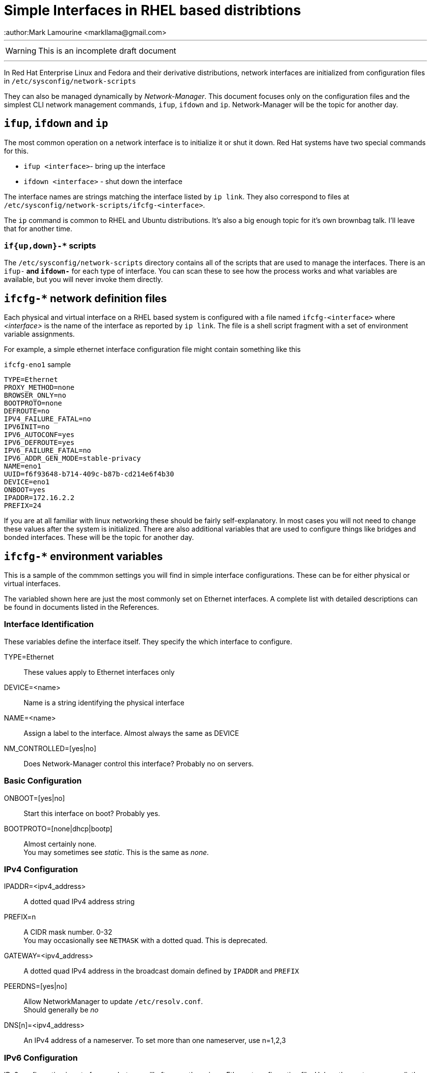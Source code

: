 = Simple Interfaces in RHEL based distribtions
:author:Mark Lamourine <markllama@gmail.com>
ifdef::env-github[]
:tip-caption: :bulb:
:note-caption: :information_source:
:important-caption: :heavy_exclamation_mark:
:caution-caption: :fire:
:warning-caption: :warning:
endif::[]

'''

WARNING: This is an incomplete draft document

''''

In Red Hat Enterprise Linux and Fedora and their derivative
distributions, network interfaces are initialized from configuration
files in `/etc/sysconfig/network-scripts`

They can also be managed dynamically by _Network-Manager_.  This
document focuses only on the configuration files and the simplest CLI
network management commands, `ifup`, `ifdown` and `ip`.
Network-Manager will be the topic for another day.

== `ifup`, `ifdown` and `ip`

The most common operation on a network interface is to initialize it
or shut it down.  Red Hat systems have two special commands for
this.

* `ifup <interface>`- bring up the interface
* `ifdown <interface>` - shut down the interface

The interface names are strings matching the interface listed by `ip link`.
They also correspond to files at
`/etc/sysconfig/network-scripts/ifcfg-<interface>`.




The `ip` command is common to RHEL and Ubuntu distributions.  It's
also a big enough topic for it's own brownbag talk. I'll leave that
for another time.


=== `if{up,down}-*` scripts


The `/etc/sysconfig/network-scripts` directory contains all of the
scripts that are used to manage the interfaces.  There is an `ifup-*`
and `ifdown-*` for each type of interface. You can scan these to see
how the process works and what variables are available, but you will
never invoke them directly.


== `ifcfg-*` network definition files

Each physical and virtual interface on a RHEL based system is
configured with a file named `ifcfg-<interface>` where _<interface>_
is the name of the interface as reported by `ip link`. The file is a
shell script fragment with a set of environment variable
assignments.

For example, a simple ethernet interface configuration file might
contain something like this

.`ifcfg-eno1` sample
----
TYPE=Ethernet
PROXY_METHOD=none
BROWSER_ONLY=no
BOOTPROTO=none
DEFROUTE=no
IPV4_FAILURE_FATAL=no
IPV6INIT=no
IPV6_AUTOCONF=yes
IPV6_DEFROUTE=yes
IPV6_FAILURE_FATAL=no
IPV6_ADDR_GEN_MODE=stable-privacy
NAME=eno1
UUID=f6f93648-b714-409c-b87b-cd214e6f4b30
DEVICE=eno1
ONBOOT=yes
IPADDR=172.16.2.2
PREFIX=24
----

If you are at all familiar with linux networking these should be
fairly self-explanatory. In most cases you will not need to change
these values after the system is initialized.  There are also
additional variables that are used to configure things like bridges
and bonded interfaces. These will be the topic for another day.

== `ifcfg-*` environment variables

This is a sample of the commmon settings you will find in simple
interface configurations. These can be for either physical or virtual
interfaces.

The variabled shown here are just the most commonly set on Ethernet
interfaces. A complete list with detailed descriptions can be found in
documents listed in the References.

=== Interface Identification

These variables define the interface itself. They specify the which
interface to configure.

TYPE=Ethernet::
  These values apply to Ethernet interfaces only

DEVICE=<name>::
  Name is a string identifying the physical interface

NAME=<name>::
  Assign a label to the interface. Almost always the same as DEVICE
  
NM_CONTROLLED=[yes|no]::
  Does Network-Manager control this interface? Probably no on servers.

=== Basic Configuration

ONBOOT=[yes|no]::
  Start this interface on boot? Probably yes.

BOOTPROTO=[none|dhcp|bootp]::
  Almost certainly none. +
  You may sometimes see _static_. This is the same as _none_. 

=== IPv4 Configuration

IPADDR=<ipv4_address>::
  A dotted quad IPv4 address string

PREFIX=n::
  A CIDR mask number.  0-32 +
  You may occasionally see `NETMASK` with a dotted quad. This is deprecated.

GATEWAY=<ipv4_address>::
  A dotted quad IPv4 address in the broadcast domain defined by
  `IPADDR` and `PREFIX`
  
PEERDNS=[yes|no]::
  Allow NetworkManager to update `/etc/resolv.conf`. +
  Should generally be _no_

DNS[n]=<ipv4_address>::
  An IPv4 address of a nameserver.
  To set more than one nameserver, use n=1,2,3  

=== IPv6 Configuration

IPv6 configuration is out of scope, but you will often see these in an
Ethernet configuration file. Unless the systems are explictly using
IPv6, `IPV6INIT` should be 'no' and the rest are then NO-OPs. 

* IPV6INIT=[yes|no]
* IPV6_AUTOCONF=[yes|no]
* IPV6_DEFROUTE=[yes|no]
* IPV6_FAILURE_FATAL=[yes|no]
* IPV6_ADDR_GEN_MODE=stable-privacy

== References

* https://access.redhat.com/documentation/en-us/red_hat_enterprise_linux/6/html/deployment_guide/s1-networkscripts-interfaces[RHEL Interface Configuration Files]

